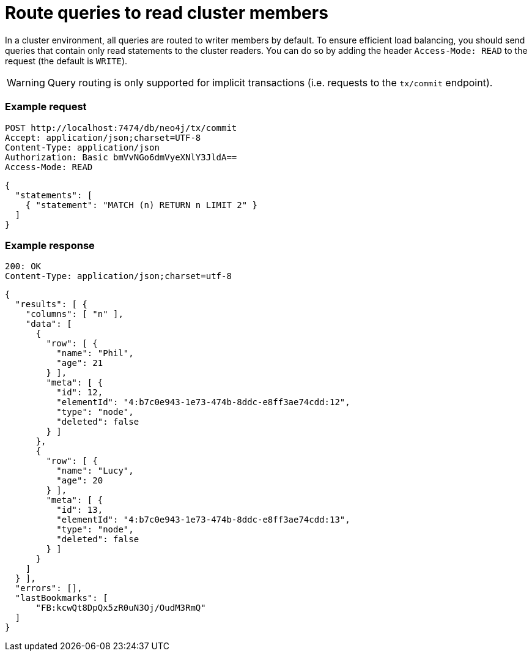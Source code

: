 = Route queries to read cluster members

In a cluster environment, all queries are routed to writer members by default.
To ensure efficient load balancing, you should send queries that contain only read statements to the cluster readers.
You can do so by adding the header `Access-Mode: READ` to the request (the default is `WRITE`).

[WARNING]
--
Query routing is only supported for implicit transactions (i.e. requests to the `tx/commit` endpoint).
--

====
[discrete]
=== Example request

[source, headers]
----
POST http://localhost:7474/db/neo4j/tx/commit
Accept: application/json;charset=UTF-8
Content-Type: application/json
Authorization: Basic bmVvNGo6dmVyeXNlY3JldA==
Access-Mode: READ
----

[source, JSON]
----
{
  "statements": [
    { "statement": "MATCH (n) RETURN n LIMIT 2" }
  ]
}
----

[discrete]
=== Example response

[source, headers]
----
200: OK
Content-Type: application/json;charset=utf-8
----

[source, JSON]
----
{
  "results": [ {
    "columns": [ "n" ],
    "data": [
      {
        "row": [ {
          "name": "Phil",
          "age": 21
        } ],
        "meta": [ {
          "id": 12,
          "elementId": "4:b7c0e943-1e73-474b-8ddc-e8ff3ae74cdd:12",
          "type": "node",
          "deleted": false
        } ]
      },
      {
        "row": [ {
          "name": "Lucy",
          "age": 20
        } ],
        "meta": [ {
          "id": 13,
          "elementId": "4:b7c0e943-1e73-474b-8ddc-e8ff3ae74cdd:13",
          "type": "node",
          "deleted": false
        } ]
      }
    ]
  } ],
  "errors": [],
  "lastBookmarks": [
      "FB:kcwQt8DpQx5zR0uN3Oj/OudM3RmQ"
  ]
}
----
====

